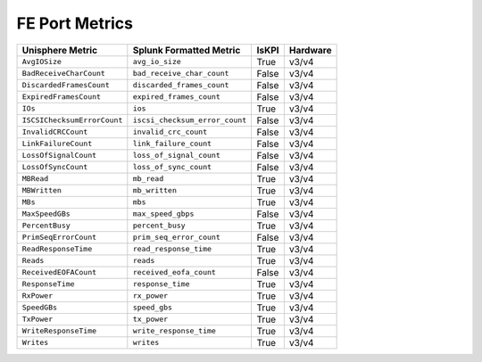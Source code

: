 FE Port Metrics
===============
+-------------------------------------------------------+-------------------------------------------------------+-----------+-------------+
| **Unisphere Metric**                                  | **Splunk Formatted Metric**                           | **IsKPI** | **Hardware**|
+-------------------------------------------------------+-------------------------------------------------------+-----------+-------------+
| ``AvgIOSize``                                         | ``avg_io_size``                                       | True      | v3/v4       |
+-------------------------------------------------------+-------------------------------------------------------+-----------+-------------+
| ``BadReceiveCharCount``                               | ``bad_receive_char_count``                            | False     | v3/v4       |
+-------------------------------------------------------+-------------------------------------------------------+-----------+-------------+
| ``DiscardedFramesCount``                              | ``discarded_frames_count``                            | False     | v3/v4       |
+-------------------------------------------------------+-------------------------------------------------------+-----------+-------------+
| ``ExpiredFramesCount``                                | ``expired_frames_count``                              | False     | v3/v4       |
+-------------------------------------------------------+-------------------------------------------------------+-----------+-------------+
| ``IOs``                                               | ``ios``                                               | True      | v3/v4       |
+-------------------------------------------------------+-------------------------------------------------------+-----------+-------------+
| ``ISCSIChecksumErrorCount``                           | ``iscsi_checksum_error_count``                        | False     | v3/v4       |
+-------------------------------------------------------+-------------------------------------------------------+-----------+-------------+
| ``InvalidCRCCount``                                   | ``invalid_crc_count``                                 | False     | v3/v4       |
+-------------------------------------------------------+-------------------------------------------------------+-----------+-------------+
| ``LinkFailureCount``                                  | ``link_failure_count``                                | False     | v3/v4       |
+-------------------------------------------------------+-------------------------------------------------------+-----------+-------------+
| ``LossOfSignalCount``                                 | ``loss_of_signal_count``                              | False     | v3/v4       |
+-------------------------------------------------------+-------------------------------------------------------+-----------+-------------+
| ``LossOfSyncCount``                                   | ``loss_of_sync_count``                                | False     | v3/v4       |
+-------------------------------------------------------+-------------------------------------------------------+-----------+-------------+
| ``MBRead``                                            | ``mb_read``                                           | True      | v3/v4       |
+-------------------------------------------------------+-------------------------------------------------------+-----------+-------------+
| ``MBWritten``                                         | ``mb_written``                                        | True      | v3/v4       |
+-------------------------------------------------------+-------------------------------------------------------+-----------+-------------+
| ``MBs``                                               | ``mbs``                                               | True      | v3/v4       |
+-------------------------------------------------------+-------------------------------------------------------+-----------+-------------+
| ``MaxSpeedGBs``                                       | ``max_speed_gbps``                                    | False     | v3/v4       |
+-------------------------------------------------------+-------------------------------------------------------+-----------+-------------+
| ``PercentBusy``                                       | ``percent_busy``                                      | True      | v3/v4       |
+-------------------------------------------------------+-------------------------------------------------------+-----------+-------------+
| ``PrimSeqErrorCount``                                 | ``prim_seq_error_count``                              | False     | v3/v4       |
+-------------------------------------------------------+-------------------------------------------------------+-----------+-------------+
| ``ReadResponseTime``                                  | ``read_response_time``                                | True      | v3/v4       |
+-------------------------------------------------------+-------------------------------------------------------+-----------+-------------+
| ``Reads``                                             | ``reads``                                             | True      | v3/v4       |
+-------------------------------------------------------+-------------------------------------------------------+-----------+-------------+
| ``ReceivedEOFACount``                                 | ``received_eofa_count``                               | False     | v3/v4       |
+-------------------------------------------------------+-------------------------------------------------------+-----------+-------------+
| ``ResponseTime``                                      | ``response_time``                                     | True      | v3/v4       |
+-------------------------------------------------------+-------------------------------------------------------+-----------+-------------+
| ``RxPower``                                           | ``rx_power``                                          | True      | v3/v4       |
+-------------------------------------------------------+-------------------------------------------------------+-----------+-------------+
| ``SpeedGBs``                                          | ``speed_gbs``                                         | True      | v3/v4       |
+-------------------------------------------------------+-------------------------------------------------------+-----------+-------------+
| ``TxPower``                                           | ``tx_power``                                          | True      | v3/v4       |
+-------------------------------------------------------+-------------------------------------------------------+-----------+-------------+
| ``WriteResponseTime``                                 | ``write_response_time``                               | True      | v3/v4       |
+-------------------------------------------------------+-------------------------------------------------------+-----------+-------------+
| ``Writes``                                            | ``writes``                                            | True      | v3/v4       |
+-------------------------------------------------------+-------------------------------------------------------+-----------+-------------+